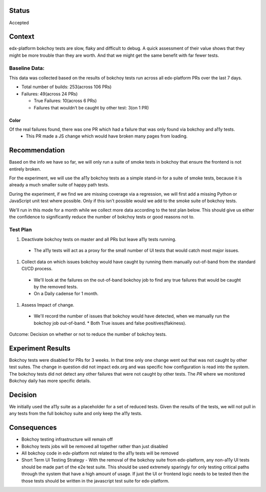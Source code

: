Status
======
Accepted


Context
=======

edx-platform bokchoy tests are slow, flaky and difficult to debug.  A quick assessment of their value shows that they might be more trouble than they are worth.  And that we might get the same benefit with far fewer tests.

Baseline Data:
--------------

This data was collected based on the results of bokchoy tests run across all edx-platform PRs over the last 7 days.

* Total number of builds: 253(across 106 PRs)
* Failures: 49(across 24 PRs)

  * True Failures: 10(across 6 PRs)
  * Failures that wouldn’t be caught by other test: 3(on 1 PR)

Color
~~~~~

Of the real failures found, there was one PR which had a failure that was only found via bokchoy and a11y tests.
    * This PR made a JS change which would have broken many pages from loading.

Recommendation
==============

Based on the info we have so far, we will only run a suite of smoke tests in bokchoy that ensure the frontend is not entirely broken.

For the experiment, we will use the a11y bokchoy tests as a simple stand-in for a suite of smoke tests, because it is already a much smaller suite of happy path tests.

During the experiment, if we find we are missing coverage via a regression, we will first add a missing Python or JavaScript unit test where possible.  Only if this isn't possible would we add to the smoke suite of bokchoy tests.

We'll run in this mode for a month while we collect more data according to the test plan below.  This should give us either the confidence to significantly reduce the number of bokchoy tests or good reasons not to.

Test Plan
---------

#. Deactivate bokchoy tests on master and all PRs but leave a11y tests running.

  * The a11y tests will act as a proxy for the small number of UI tests that would catch most major issues.

#. Collect data on which issues bokchoy would have caught by running them manually out-of-band from the standard CI/CD process.

  * We'll look at the failures on the out-of-band bokchoy job to find any true failures that would be caught by the removed tests.
  * On a Daily cadense for 1 month.

#. Assess Impact of change.

  * We'll record the number of issues that bokchoy would have detected, when we manually run the bokchoy job out-of-band.
    * Both True issues and false positives(flakiness).


Outcome: Decision on whether or not to reduce the number of bokchoy tests.

Experiment Results
==================

Bokchoy tests were disabled for PRs for 3 weeks.  In that time only one change went out that was not caught by other test suites.  The change in question did not impact edx.org and was specific how configuration is read into the system.  The bokchoy tests did not detect any other failures that were not caught by other tests.  The `PR` where we monitored Bokchoy daily has more specific details.

.. _PR: https://github.com/edx/edx-platform/pull/23682

Decision
========

We initially used the a11y suite as a placeholder for a set of reduced tests.  Given the results of the tests, we will not pull in any tests from the full bokchoy suite and only keep the a11y tests.

Consequences
============

* Bokchoy testing infrastructure will remain off
* Bokchoy tests jobs will be removed all together rather than just disabled
* All bokchoy code in edx-platform not related to the a11y tests will be removed
* Short Term UI Testing Strategy - With the removal of the bokchoy suite from edx-platform, any non-a11y UI tests should be made part of the e2e test suite.  This should be used extremely sparingly for only testing critical paths through the system that have a high amount of usage. If just the UI or frontend logic needs to be tested then the those tests should be written in the javascript test suite for edx-platform.

